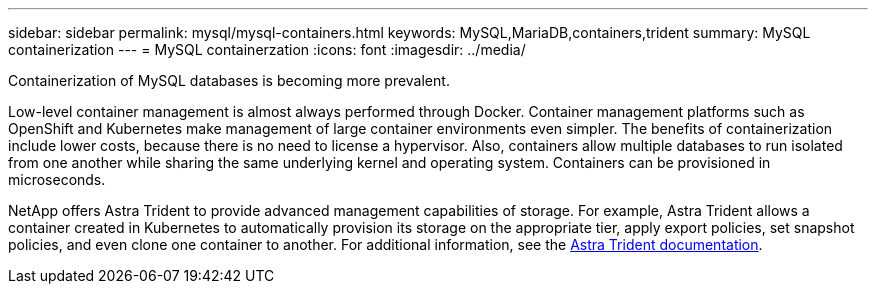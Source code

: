 ---
sidebar: sidebar
permalink: mysql/mysql-containers.html
keywords: MySQL,MariaDB,containers,trident
summary: MySQL containerization
---
= MySQL containerzation
:icons: font
:imagesdir: ../media/

[.lead]
Containerization of MySQL databases is becoming more prevalent.

Low-level container management is almost always performed through Docker. Container management platforms such as OpenShift and Kubernetes make management of large container environments even simpler. The benefits of containerization include lower costs, because there is no need to license a hypervisor. Also, containers allow multiple databases to run isolated from one another while sharing the same underlying kernel and operating system. Containers can be provisioned in microseconds.

NetApp offers Astra Trident to provide advanced management capabilities of storage. For example, Astra Trident allows a container created in Kubernetes to automatically provision its storage on the appropriate tier, apply export policies, set snapshot policies, and even clone one container to another. For additional information, see the link:https://docs.netapp.com/us-en/trident/index.html[Astra Trident documentation]. 
